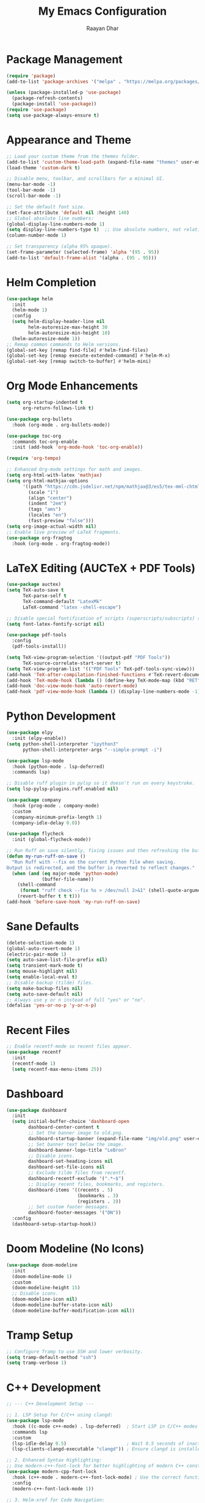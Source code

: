 #+TITLE: My Emacs Configuration
#+AUTHOR: Raayan Dhar
#+STARTUP: showeverything
#+OPTIONS: toc:nil

* Package Management
#+begin_src emacs-lisp
(require 'package)
(add-to-list 'package-archives '("melpa" . "https://melpa.org/packages/") t)

(unless (package-installed-p 'use-package)
  (package-refresh-contents)
  (package-install 'use-package))
(require 'use-package)
(setq use-package-always-ensure t)
#+end_src

* Appearance and Theme
#+begin_src emacs-lisp
;; Load your custom theme from the themes folder.
(add-to-list 'custom-theme-load-path (expand-file-name "themes" user-emacs-directory))
(load-theme 'custom-dark t)

;; Disable menu, toolbar, and scrollbars for a minimal UI.
(menu-bar-mode -1)
(tool-bar-mode -1)
(scroll-bar-mode -1)

;; Set the default font size.
(set-face-attribute 'default nil :height 140)
;; Global absolute line numbers:
(global-display-line-numbers-mode 1)
(setq display-line-numbers-type t)  ;; Use absolute numbers, not relative.
(column-number-mode 1)

;; Set transparency (alpha 95% opaque).
(set-frame-parameter (selected-frame) 'alpha '(95 . 95))
(add-to-list 'default-frame-alist '(alpha . (95 . 95)))
#+end_src

* Helm Completion
#+begin_src emacs-lisp
(use-package helm
  :init
  (helm-mode 1)
  :config
  (setq helm-display-header-line nil
        helm-autoresize-max-height 30
        helm-autoresize-min-height 10)
  (helm-autoresize-mode 1))
;; Remap common commands to Helm versions.
(global-set-key [remap find-file] #'helm-find-files)
(global-set-key [remap execute-extended-command] #'helm-M-x)
(global-set-key [remap switch-to-buffer] #'helm-mini)
#+end_src

* Org Mode Enhancements
#+begin_src emacs-lisp
(setq org-startup-indented t
      org-return-follows-link t)

(use-package org-bullets
  :hook (org-mode . org-bullets-mode))

(use-package toc-org
  :commands toc-org-enable
  :init (add-hook 'org-mode-hook 'toc-org-enable))

(require 'org-tempo)

;; Enhanced Org-mode settings for math and images.
(setq org-html-with-latex 'mathjax)
(setq org-html-mathjax-options
      '((path "https://cdn.jsdelivr.net/npm/mathjax@3/es5/tex-mml-chtml.js")
        (scale "1")
        (align "center")
        (indent "2em")
        (tags "ams")
        (locales "en")
        (fast-preview "false")))
(setq org-image-actual-width nil)
;; Enable live preview of LaTeX fragments.
(use-package org-fragtog
  :hook (org-mode . org-fragtog-mode))
#+end_src

* LaTeX Editing (AUCTeX + PDF Tools)
#+begin_src emacs-lisp
(use-package auctex)
(setq TeX-auto-save t
      TeX-parse-self t
      TeX-command-default "LatexMk"
      LaTeX-command "latex -shell-escape")

;; Disable special fontification of scripts (superscripts/subscripts) so they match main text.
(setq font-latex-fontify-script nil)

(use-package pdf-tools
  :config
  (pdf-tools-install))

(setq TeX-view-program-selection '((output-pdf "PDF Tools"))
      TeX-source-correlate-start-server t)
(setq TeX-view-program-list '(("PDF Tools" TeX-pdf-tools-sync-view)))
(add-hook 'TeX-after-compilation-finished-functions #'TeX-revert-document-buffer)
(add-hook 'TeX-mode-hook (lambda () (define-key TeX-mode-map (kbd "RET") 'TeX-view)))
(add-hook 'doc-view-mode-hook 'auto-revert-mode)
(add-hook 'pdf-view-mode-hook (lambda () (display-line-numbers-mode -1)))
#+end_src

* Python Development
#+begin_src emacs-lisp
(use-package elpy
  :init (elpy-enable))
(setq python-shell-interpreter "ipython3"
      python-shell-interpreter-args "--simple-prompt -i")

(use-package lsp-mode
  :hook (python-mode . lsp-deferred)
  :commands lsp)
  
;; Disable ruff plugin in pylsp so it doesn't run on every keystroke.
(setq lsp-pylsp-plugins.ruff.enabled nil)

(use-package company
  :hook (prog-mode . company-mode)
  :custom
  (company-minimum-prefix-length 1)
  (company-idle-delay 0.0))

(use-package flycheck
  :init (global-flycheck-mode))

;; Run Ruff on save silently, fixing issues and then refreshing the buffer.
(defun my-run-ruff-on-save ()
  "Run Ruff with --fix on the current Python file when saving.
Output is redirected, and the buffer is reverted to reflect changes."
  (when (and (eq major-mode 'python-mode)
             (buffer-file-name))
    (shell-command
     (format "ruff check --fix %s > /dev/null 2>&1" (shell-quote-argument (buffer-file-name))))
    (revert-buffer t t t)))
(add-hook 'before-save-hook 'my-run-ruff-on-save)
#+end_src

* Sane Defaults
#+begin_src emacs-lisp
(delete-selection-mode 1)
(global-auto-revert-mode 1)
(electric-pair-mode 1)
(setq auto-save-list-file-prefix nil)
(setq transient-mark-mode t)
(setq mouse-highlight nil)
(setq enable-local-eval t)
;; Disable backup (tilde) files.
(setq make-backup-files nil)
(setq auto-save-default nil)
;; Always use y or n instead of full "yes" or "no".
(defalias 'yes-or-no-p 'y-or-n-p)
#+end_src

* Recent Files
#+begin_src emacs-lisp
;; Enable recentf-mode so recent files appear.
(use-package recentf
  :init
  (recentf-mode 1)
  (setq recentf-max-menu-items 25))
#+end_src

* Dashboard
#+begin_src emacs-lisp
(use-package dashboard
  :init
  (setq initial-buffer-choice 'dashboard-open
        dashboard-center-content t
        ;; Set the banner image to old.png.
        dashboard-startup-banner (expand-file-name "img/old.png" user-emacs-directory)
        ;; Set banner text below the image.
        dashboard-banner-logo-title "LeBron"
        ;; Disable icons.
        dashboard-set-heading-icons nil
        dashboard-set-file-icons nil
        ;; Exclude tilde files from recentf.
        dashboard-recentf-exclude '(".*~$")
        ;; Display recent files, bookmarks, and registers.
        dashboard-items '((recents . 5)
                          (bookmarks . 3)
                          (registers . 3))
        ;; Set custom footer messages.
        dashboard-footer-messages '("DN"))
  :config
  (dashboard-setup-startup-hook))
#+end_src

* Doom Modeline (No Icons)
#+begin_src emacs-lisp
(use-package doom-modeline
  :init
  (doom-modeline-mode 1)
  :custom
  (doom-modeline-height 15)
  ;; Disable icons.
  (doom-modeline-icon nil)
  (doom-modeline-buffer-state-icon nil)
  (doom-modeline-buffer-modification-icon nil))
#+end_src

* Tramp Setup
#+begin_src emacs-lisp
;; Configure Tramp to use SSH and lower verbosity.
(setq tramp-default-method "ssh")
(setq tramp-verbose 1)
#+end_src

* C++ Development
#+begin_src emacs-lisp
;; --- C++ Development Setup ---

;; 1. LSP Setup for C/C++ using clangd:
(use-package lsp-mode
  :hook ((c-mode c++-mode) . lsp-deferred)  ; Start LSP in C/C++ modes automatically.
  :commands lsp
  :custom
  (lsp-idle-delay 0.5)                      ; Wait 0.5 seconds of inactivity.
  (lsp-clients-clangd-executable "clangd")) ; Ensure clangd is installed and in PATH.

;; 2. Enhanced Syntax Highlighting:
;; Use modern-c++-font-lock for better highlighting of modern C++ constructs.
(use-package modern-cpp-font-lock
  :hook (c++-mode . modern-c++-font-lock-mode) ; Use the correct function name.
  :config
  (modern-c++-font-lock-mode 1))

;; 3. Helm-xref for Code Navigation:
;; Provides a Helm-based interface to find definitions/references.
(use-package helm-xref
  :after helm
  :config
  (setq xref-show-xrefs-function #'helm-xref-show-xrefs))

;; 4. Snippet Support:
;; Enable yasnippet and load a collection of C++ snippets.
(use-package yasnippet
  :init
  (yas-global-mode 1))
(use-package yasnippet-snippets
  :after yasnippet)

;; 5. Project Management:
;; Use Projectile for project navigation and management.
(use-package projectile
  :init
  (projectile-mode +1)
  :custom
  (projectile-completion-system 'ivy)
  :config
  ;; Set the directory/directories where your C++ projects reside.
  (setq projectile-project-search-path '("~/cpp_projects"))
  (setq projectile-switch-project-action #'projectile-dired))

;; Integrate Projectile with Ivy for smooth file navigation.
(use-package counsel-projectile
  :after projectile
  :config
  (counsel-projectile-mode 1))

;; 6. Which-Key for Keybinding Hints:
(use-package which-key
  :init (which-key-mode 1)
  :config
  (setq which-key-idle-delay 0.5))

;; 7. Buffer-Move for Swapping Buffers Between Windows:
(use-package buffer-move
  :ensure t
  :commands (buf-move-up buf-move-down buf-move-left buf-move-right)
  :config
  (setq buffer-move-behavior 'swap))
#+end_src

* CUDA Integration
#+begin_src emacs-lisp
;; --- CUDA Mode Integration ---

;; Load the separate cuda-mode.el file.
;; Adjust the file path if necessary.
(load (expand-file-name "~/.emacs.d/lisp/cuda-mode.el") t)

;; Autoload CUDA mode for .cu and .cuh files.
(add-to-list 'auto-mode-alist '("\\.cu\\'" . cuda-mode))
(add-to-list 'auto-mode-alist '("\\.cuh\\'" . cuda-mode))

;; Add a hook for CUDA-specific customizations.
(defun my-cuda-mode-setup ()
  "Additional customizations for CUDA mode."
  (setq c-basic-offset 4)  ; Set preferred indentation.
  (flycheck-mode 1))       ; Enable on-the-fly syntax checking.
(add-hook 'cuda-mode-hook 'my-cuda-mode-setup)
#+end_src

* Interactive Run Commands
#+begin_src emacs-lisp
;; Function to compile and run the current C++ file.
(defun run-cpp-17 ()
  "Compile and run the current C++ file.
Uses clang++ with -std=c++17 and -O2 optimization.
The executable is created in the same directory with the same base name."
  (interactive)
  (let* ((file (buffer-file-name))
         (exe (concat (file-name-sans-extension file))))
    (if file
        (compile (format "clang++ -std=c++17 -O2 %s -o %s && %s"
                         (shell-quote-argument file)
                         (shell-quote-argument exe)
                         (shell-quote-argument exe)))
      (message "Buffer is not visiting a file."))))

;; Function to run the current Python file using python3.
(defun run-python-file ()
  "Run the current Python file using python3."
  (interactive)
  (let ((file (buffer-file-name)))
    (if file
        (compile (format "python3 %s" (shell-quote-argument file)))
      (message "Buffer is not visiting a file."))))

;; Function to compile CUDA files and run the resulting executable.
(defun run-cuda-files (&optional files)
  "Compile CUDA source files using nvcc and run the executable if compilation succeeds.
If FILES is not provided, default to the current buffer's file.
The executable is created with the same base name and an '.out' extension."
  (interactive)
  (let* ((file-list (if files files (list (buffer-file-name))))
         (first-file (car file-list))
         (exe (concat (file-name-sans-extension first-file) ".out"))
         (cmd (mapconcat 'shell-quote-argument file-list " "))
         (full-cmd (format "nvcc -arch=sm_50 -O2 %s -o %s && %s"
                           cmd
                           (shell-quote-argument exe)
                           (shell-quote-argument exe))))
    (if first-file
        (compile full-cmd)
      (message "No CUDA file available in buffer."))))
#+end_src

* Key Bindings
#+begin_src emacs-lisp
(global-set-key (kbd "C-x C-b") 'ibuffer)
;; If you want to pick a helm theme:
;; (global-set-key (kbd "C-c t") 'helm-colors)
(global-set-key (kbd "C-c r") (lambda () (interactive) (load-file user-init-file)))
;; Zoom in/out commands.
(global-set-key (kbd "C-=") 'text-scale-increase)
(global-set-key (kbd "C--") 'text-scale-decrease)
(global-set-key (kbd "<C-wheel-up>") 'text-scale-increase)
(global-set-key (kbd "<C-wheel-down>") 'text-scale-decrease)
;; Single ESC to quit the minibuffer.
(global-set-key [escape] 'keyboard-escape-quit)
#+end_src

* Future Modules
#+begin_src emacs-lisp
;; Command to recursively delete all files ending with a tilde in the current directory.
(defun delete-tilde-files ()
  "Delete all files ending with a tilde in the current directory recursively."
  (interactive)
  (shell-command "find . -type f -name '*~' -delete"))

;; Command to recursively delete all files ending with a tilde from the root directory.
(defun delete-tilde-files-root ()
  "Delete all files ending with a tilde from the root directory recursively.
WARNING: This will delete backup files from the entire filesystem. Use with caution."
  (interactive)
  (shell-command "sudo find / -type f -name '*~' -delete"))
#+end_src
